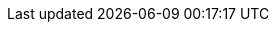 :partner-solution-project-name: cfn-ps-neo4j
:partner-solution-github-org: aws-ia
:partner-product-name: Neo4j Enterprise Edition
:partner-product-short-name: Neo4j
:partner-company-name: Neo4j
:doc-month: January
:doc-year: 2023
:partner-contributors: Ed Randall, Harshit Singhvi, Oliver Hughes, Bledi Feshti, Ben Lackey, {partner-company-name}
:aws-contributors: Antony Prasad, AWS Data & Analytics Partner team
:aws-ia-contributors: Battulga Purevragchaa, Suresh Veeragoni, AWS Workload Migration Program
:deployment_time: 5 minutes
:default_deployment_region: us-east-1
// :private_repo:
